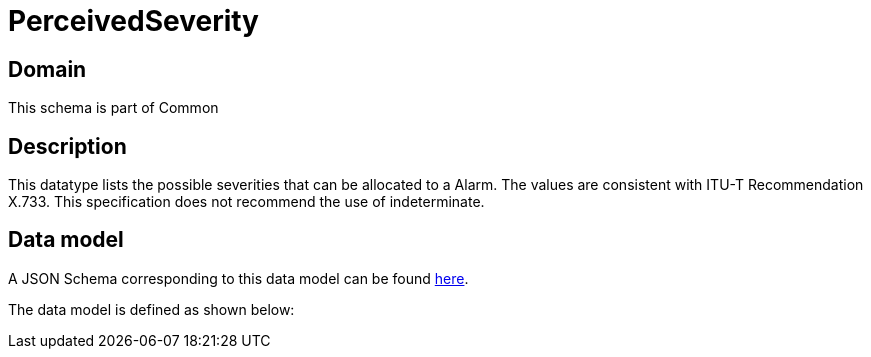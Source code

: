 = PerceivedSeverity

[#domain]
== Domain

This schema is part of Common

[#description]
== Description

This datatype lists the possible severities that can be allocated to a Alarm. The values are consistent with ITU-T Recommendation X.733. This specification does not recommend the use of indeterminate.


[#data_model]
== Data model

A JSON Schema corresponding to this data model can be found https://tmforum.org[here].

The data model is defined as shown below:

